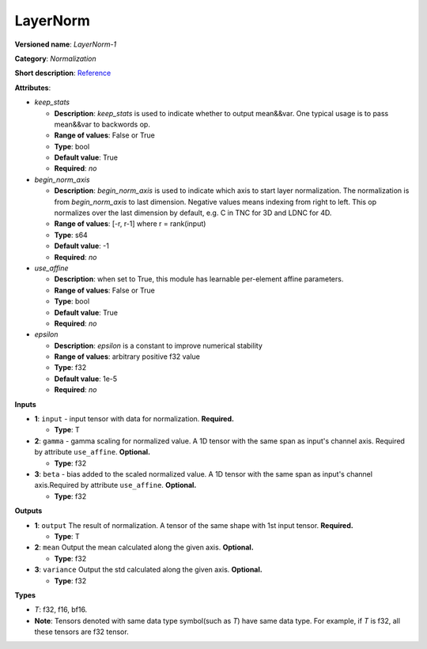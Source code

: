 .. SPDX-FileCopyrightText: 2020-2021 Intel Corporation
..
.. SPDX-License-Identifier: CC-BY-4.0

---------
LayerNorm
---------

**Versioned name**: *LayerNorm-1*

**Category**: *Normalization*

**Short description**: `Reference
<https://arxiv.org/abs/1607.06450>`__

**Attributes**:

* *keep_stats*

  * **Description**: *keep_stats* is used to indicate whether to output
    mean&&var. One typical usage is to pass mean&&var to backwords op.
  * **Range of values**: False or True
  * **Type**: bool
  * **Default value**: True
  * **Required**: *no*

* *begin_norm_axis*

  * **Description**: *begin_norm_axis* is used to indicate which axis to start
    layer normalization. The normalization is from *begin_norm_axis* to last
    dimension. Negative values means indexing from right to left. This op
    normalizes over the last dimension by default, e.g. C in TNC for 3D and
    LDNC for 4D.
  * **Range of values**: [-r, r-1] where r = rank(input)
  * **Type**: s64
  * **Default value**: -1
  * **Required**: *no*

* *use_affine*

  * **Description**: when set to True, this module has learnable per-element
    affine parameters. 
  * **Range of values**: False or True
  * **Type**: bool
  * **Default value**: True
  * **Required**: *no*

* *epsilon*

  * **Description**: *epsilon* is a constant to improve numerical stability
  * **Range of values**: arbitrary positive f32 value 
  * **Type**: f32
  * **Default value**: 1e-5
  * **Required**: *no*


**Inputs**

* **1**: ``input`` - input tensor with data for normalization. **Required.**

  * **Type**: T
  
* **2**: ``gamma`` - gamma scaling for normalized value. A 1D tensor with the
  same span as input's channel axis. Required by attribute ``use_affine``.
  **Optional.**

  * **Type**: f32

* **3**: ``beta`` - bias added to the scaled normalized value. A 1D tensor with
  the same span as input's channel axis.Required by attribute ``use_affine``.
  **Optional.**

  * **Type**: f32

**Outputs**

* **1**: ``output``  The result of normalization. A tensor of the same  shape
  with 1st input tensor. **Required.**

  * **Type**: T

* **2**: ``mean`` Output the mean calculated along the given axis. **Optional.**

  * **Type**: f32

* **3**: ``variance`` Output the std calculated along the given axis.
  **Optional.**

  * **Type**: f32

**Types**

* *T*: f32, f16, bf16.
* **Note**: Tensors denoted with same data type symbol(such as *T*) have same
  data type. For example, if *T* is f32, all these tensors are f32 tensor.

